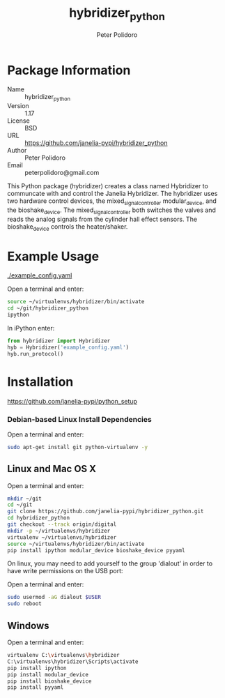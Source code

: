 #+TITLE: hybridizer_python
#+AUTHOR: Peter Polidoro
#+EMAIL: peterpolidoro@gmail.com

* Package Information
  - Name :: hybridizer_python
  - Version :: 1.17
  - License :: BSD
  - URL :: https://github.com/janelia-pypi/hybridizer_python
  - Author :: Peter Polidoro
  - Email :: peterpolidoro@gmail.com

  This Python package (hybridizer) creates a class named Hybridizer to
  communcate with and control the Janelia Hybridizer. The hybridizer
  uses two hardware control devices, the mixed_signal_controller
  modular_device, and the bioshake_device. The
  mixed_signal_controller both switches the valves and reads the
  analog signals from the cylinder hall effect sensors. The
  bioshake_device controls the heater/shaker.

* Example Usage

  [[./example_config.yaml]]

  Open a terminal and enter:

  #+BEGIN_SRC sh
    source ~/virtualenvs/hybridizer/bin/activate
    cd ~/git/hybridizer_python
    ipython
  #+END_SRC

  In iPython enter:

  #+BEGIN_SRC python
    from hybridizer import Hybridizer
    hyb = Hybridizer('example_config.yaml')
    hyb.run_protocol()
  #+END_SRC

* Installation

  [[https://github.com/janelia-pypi/python_setup]]

*** Debian-based Linux Install Dependencies

    Open a terminal and enter:

    #+BEGIN_SRC sh
      sudo apt-get install git python-virtualenv -y
    #+END_SRC

** Linux and Mac OS X

   Open a terminal and enter:

   #+BEGIN_SRC sh
     mkdir ~/git
     cd ~/git
     git clone https://github.com/janelia-pypi/hybridizer_python.git
     cd hybridizer_python
     git checkout --track origin/digital
     mkdir -p ~/virtualenvs/hybridizer
     virtualenv ~/virtualenvs/hybridizer
     source ~/virtualenvs/hybridizer/bin/activate
     pip install ipython modular_device bioshake_device pyyaml
   #+END_SRC

   On linux, you may need to add yourself to the group 'dialout' in order
   to have write permissions on the USB port:

   Open a terminal and enter:

   #+BEGIN_SRC sh
     sudo usermod -aG dialout $USER
     sudo reboot
   #+END_SRC

** Windows

   Open a terminal and enter:

   #+BEGIN_SRC sh
     virtualenv C:\virtualenvs\hybridizer
     C:\virtualenvs\hybridizer\Scripts\activate
     pip install ipython
     pip install modular_device
     pip install bioshake_device
     pip install pyyaml
   #+END_SRC
